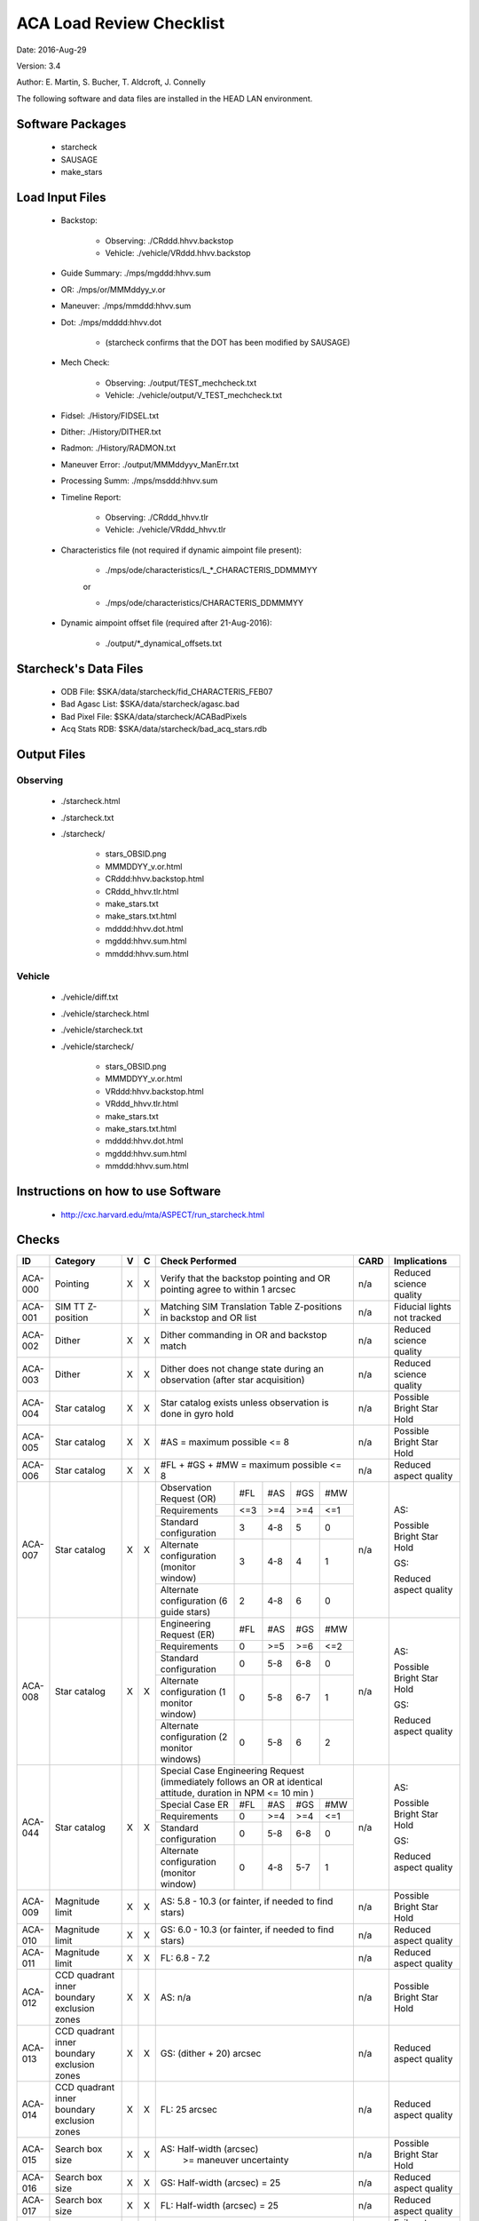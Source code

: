 ========================= 
ACA Load Review Checklist
========================= 

.. Please make all changes to the reStructured Text version of this
   file in the starcheck git project


Date: 2016-Aug-29

Version: 3.4

Author: E. Martin, S. Bucher, T. Aldcroft, J. Connelly

The following software and data files are installed in the HEAD LAN
environment.

Software Packages
-----------------
 
  - starcheck

  - SAUSAGE

  - make_stars

Load Input Files
----------------

  - Backstop: 

     * Observing: ./CRddd.hhvv.backstop

     * Vehicle: ./vehicle/VRddd.hhvv.backstop

  - Guide Summary: ./mps/mgddd:hhvv.sum

  - OR: ./mps/or/MMMddyy_v.or

  - Maneuver: ./mps/mmddd:hhvv.sum

  - Dot: ./mps/mdddd:hhvv.dot

      *  (starcheck confirms that the DOT has been modified by SAUSAGE)

  - Mech Check: 

      * Observing: ./output/TEST_mechcheck.txt

      * Vehicle: ./vehicle/output/V_TEST_mechcheck.txt

  - Fidsel: ./History/FIDSEL.txt

  - Dither: ./History/DITHER.txt

  - Radmon: ./History/RADMON.txt

  - Maneuver Error: ./output/MMMddyyv_ManErr.txt

  - Processing Summ: ./mps/msddd:hhvv.sum

  - Timeline Report:

      * Observing: ./CRddd_hhvv.tlr

      * Vehicle: ./vehicle/VRddd_hhvv.tlr

  - Characteristics file (not required if dynamic aimpoint file present):

      * ./mps/ode/characteristics/L_*_CHARACTERIS_DDMMMYY

      or

      * ./mps/ode/characteristics/CHARACTERIS_DDMMMYY

  - Dynamic aimpoint offset file (required after 21-Aug-2016):

      * ./output/\*_dynamical_offsets.txt

Starcheck's Data Files
----------------------

  - ODB File: $SKA/data/starcheck/fid_CHARACTERIS_FEB07
 
  - Bad Agasc List: $SKA/data/starcheck/agasc.bad
 
  - Bad Pixel File: $SKA/data/starcheck/ACABadPixels
 
  - Acq Stats RDB: $SKA/data/starcheck/bad_acq_stars.rdb


Output Files
------------

Observing
~~~~~~~~~  

  - ./starcheck.html

  - ./starcheck.txt

  - ./starcheck/
 
      - stars_OBSID.png
 
      - MMMDDYY_v.or.html
 
      - CRddd:hhvv.backstop.html

      - CRddd_hhvv.tlr.html
 
      - make_stars.txt
 
      - make_stars.txt.html
 
      - mdddd:hhvv.dot.html
 
      - mgddd:hhvv.sum.html
 
      - mmddd:hhvv.sum.html

Vehicle
~~~~~~~

  - ./vehicle/diff.txt

  - ./vehicle/starcheck.html
 
  - ./vehicle/starcheck.txt

  - ./vehicle/starcheck/
 
      - stars_OBSID.png
 
      - MMMDDYY_v.or.html
 
      - VRddd:hhvv.backstop.html

      - VRddd_hhvv.tlr.html
 
      - make_stars.txt
 
      - make_stars.txt.html
 
      - mdddd:hhvv.dot.html
 
      - mgddd:hhvv.sum.html
 
      - mmddd:hhvv.sum.html



Instructions on how to use Software
-----------------------------------

  - http://cxc.harvard.edu/mta/ASPECT/run_starcheck.html



Checks
------

+-------+------------------+-+-+-------------------------------------------+----+----------------+
|ID     |Category          |V|C|Check Performed                            |CARD|Implications    |
+=======+==================+=+=+===========================================+====+================+
|ACA-000|Pointing          |X|X|Verify that the backstop pointing and OR   |n/a |Reduced science |
|       |                  | | |pointing agree to within 1 arcsec          |    |quality         |
+-------+------------------+-+-+-------------------------------------------+----+----------------+
|ACA-001|SIM TT Z-position | |X|Matching SIM Translation Table Z-positions |n/a |Fiducial lights |
|       |                  | | |in backstop and OR list                    |    |not tracked     |
+-------+------------------+-+-+-------------------------------------------+----+----------------+
|ACA-002|Dither            |X|X|Dither commanding in OR and backstop match |n/a |Reduced science |
|       |                  | | |                                           |    |quality         |
+-------+------------------+-+-+-------------------------------------------+----+----------------+
|ACA-003|Dither            |X|X|Dither does not change state during an     |n/a |Reduced science |
|       |                  | | |observation (after star acquisition)       |    |quality         |
+-------+------------------+-+-+-------------------------------------------+----+----------------+
|ACA-004|Star catalog      |X|X|Star catalog exists unless observation is  |n/a |Possible Bright |
|       |                  | | |done in gyro hold                          |    |Star Hold       |
+-------+------------------+-+-+-------------------------------------------+----+----------------+
|ACA-005|Star catalog      |X|X|#AS = maximum possible <= 8                |n/a |Possible Bright |
|       |                  | | |                                           |    |Star Hold       |
+-------+------------------+-+-+-------------------------------------------+----+----------------+
|ACA-006|Star catalog      |X|X|#FL + #GS + #MW = maximum possible <= 8    |n/a |Reduced aspect  |
|       |                  | | |                                           |    |quality         |
+-------+------------------+-+-+--------------------+------+-----+----+----+----+----------------+
|       |                  |X|X|Observation Request | #FL  | #AS |#GS |#MW |    |                |
|       |                  | | |(OR)                |      |     |    |    |    |                |
|       |                  | | +--------------------+------+-----+----+----+    |AS:             |
|       |                  | | |Requirements        | <=3  | >=4 |>=4 |<=1 |    |                |
|       |                  | | +--------------------+------+-----+----+----+    |Possible Bright |
|       |                  | | |Standard            |  3   | 4-8 | 5  | 0  |    |Star Hold       |
|       |                  | | |configuration       |      |     |    |    |    |                |
|ACA-007|Star catalog      | | +--------------------+------+-----+----+----+n/a |                |
|       |                  | | |Alternate           |  3   | 4-8 | 4  | 1  |    |                |
|       |                  | | |configuration       |      |     |    |    |    |GS:             |
|       |                  | | |(monitor window)    |      |     |    |    |    |                |
|       |                  | | +--------------------+------+-----+----+----+    |Reduced aspect  |
|       |                  | | |Alternate           |  2   | 4-8 | 6  | 0  |    |quality         |
|       |                  | | |configuration (6    |      |     |    |    |    |                |
|       |                  | | |guide stars)        |      |     |    |    |    |                |
+-------+------------------+-+-+--------------------+------+-----+----+----+----+----------------+
|       |                  |X|X|Engineering Request | #FL  | #AS |#GS |#MW |    |                |
|       |                  | | |(ER)                |      |     |    |    |    |                |
|       |                  | | +--------------------+------+-----+----+----+    |AS:             |
|       |                  | | |Requirements        |  0   | >=5 |>=6 |<=2 |    |                |
|       |                  | | +--------------------+------+-----+----+----+    |Possible Bright |
|       |                  | | |Standard            |  0   | 5-8 |6-8 | 0  |    |Star Hold       |
|       |                  | | |configuration       |      |     |    |    |    |                |
|ACA-008|Star catalog      | | +--------------------+------+-----+----+----+n/a |                |
|       |                  | | |Alternate           |  0   | 5-8 |6-7 | 1  |    |                |
|       |                  | | |configuration (1    |      |     |    |    |    |GS:             |
|       |                  | | |monitor window)     |      |     |    |    |    |                |
|       |                  | | +--------------------+------+-----+----+----+    |Reduced aspect  |
|       |                  | | |Alternate           |  0   | 5-8 | 6  | 2  |    |quality         |
|       |                  | | |configuration (2    |      |     |    |    |    |                |
|       |                  | | |monitor windows)    |      |     |    |    |    |                |
+-------+------------------+-+-+--------------------+------+-----+----+----+----+----------------+
|       |                  |X|X|Special Case Engineering Request           |    |                |
|       |                  | | |(immediately follows an OR at identical    |    |                |
|       |                  | | |attitude, duration in NPM <= 10 min )      |    |                |
|       |                  | | +--------------------+------+-----+----+----+    |AS:             |
|       |                  | | |Special Case ER     | #FL  | #AS |#GS |#MW |    |                |
|       |                  | | |                    |      |     |    |    |    |Possible Bright |
|       |                  | | +--------------------+------+-----+----+----+    |Star Hold       |
|ACA-044|Star catalog      | | |Requirements        |  0   | >=4 |>=4 |<=1 |n/a |                |
|       |                  | | +--------------------+------+-----+----+----+    |GS:             |                
|       |                  | | |Standard            |  0   | 5-8 |6-8 | 0  |    |                |
|       |                  | | |configuration       |      |     |    |    |    |Reduced aspect  |
|       |                  | | +--------------------+------+-----+----+----+    |quality         |
|       |                  | | |Alternate           |  0   | 4-8 |5-7 | 1  |    |                |
|       |                  | | |configuration       |      |     |    |    |    |                |
|       |                  | | |(monitor window)    |      |     |    |    |    |                |
+-------+------------------+-+-+--------------------+------+-----+----+----+----+----------------+
|ACA-009|Magnitude limit   |X|X|AS: 5.8 - 10.3 (or fainter, if needed to   |n/a |Possible Bright |
|       |                  | | |find stars)                                |    |Star Hold       |
+-------+------------------+-+-+-------------------------------------------+----+----------------+
|ACA-010|Magnitude limit   |X|X|GS: 6.0 - 10.3 (or fainter, if needed to   |n/a |Reduced aspect  |
|       |                  | | |find stars)                                |    |quality         |
+-------+------------------+-+-+-------------------------------------------+----+----------------+
|ACA-011|Magnitude limit   |X|X|FL: 6.8 - 7.2                              |n/a |Reduced aspect  |
|       |                  | | |                                           |    |quality         |
+-------+------------------+-+-+-------------------------------------------+----+----------------+
|       |CCD quadrant inner|X|X|                                           |    |Possible Bright |
|ACA-012|boundary exclusion| | |AS: n/a                                    |n/a |Star Hold       |
|       |zones             | | |                                           |    |                |
+-------+------------------+-+-+-------------------------------------------+----+----------------+
|       |CCD quadrant inner|X|X|                                           |    |Reduced aspect  |
|ACA-013|boundary exclusion| | |GS: (dither + 20) arcsec                   |n/a |quality         |
|       |zones             | | |                                           |    |                |
+-------+------------------+-+-+-------------------------------------------+----+----------------+
|       |CCD quadrant inner|X|X|                                           |    |Reduced aspect  |
|ACA-014|boundary exclusion| | |FL: 25 arcsec                              |n/a |quality         |
|       |zones             | | |                                           |    |                |
+-------+------------------+-+-+-------------------------------------------+----+----------------+
|ACA-015|Search box size   |X|X|AS: Half-width (arcsec)                    |n/a |Possible Bright |
|       |                  | | |       >= maneuver uncertainty             |    |Star Hold       |
+-------+------------------+-+-+-------------------------------------------+----+----------------+
|ACA-016|Search box size   |X|X|GS: Half-width (arcsec) = 25               |n/a |Reduced aspect  |
|       |                  | | |                                           |    |quality         |
+-------+------------------+-+-+-------------------------------------------+----+----------------+
|ACA-017|Search box size   |X|X|FL: Half-width (arcsec) = 25               |n/a |Reduced aspect  |
|       |                  | | |                                           |    |quality         |
+-------+------------------+-+-+-------------------------------------------+----+----------------+
|ACA-018|Search box size   |X|X|Search box has <= 200 arcsec half-width    |n/a |Failure to track|
|       |                  | | |                                           |    |correct star    |
+-------+------------------+-+-+-------------------------------------------+----+----------------+
|ACA-019|ACA field-of-view |X|X|AS: Y,Z at least (half-width + dither)     |n/a |Possible Bright |
|       |limits            | | |inside field-of-view limits                |    |Star Hold       |
+-------+------------------+-+-+-------------------------------------------+----+----------------+
|ACA-020|ACA field-of-view |X|X|GS: Y,Z at least (half-width + dither)     |n/a |Reduced aspect  |
|       |limits            | | |inside field-of-view limits                |    |quality         |
+-------+------------------+-+-+-------------------------------------------+----+----------------+
|ACA-021|ACA field-of-view |X|X|FL: Z at least half-width inside           |n/a |Reduced aspect  |
|       |limits            | | |field-of-view limits                       |    |quality         |
+-------+------------------+-+-+-------------------------------------------+----+----------------+
|       |                  |X|X|AS: spoiled by another object brighter than|    |Possible Bright |
|ACA-022|Spoiler stars     | | |mag(AS) + 0.2, that lies closer than       |n/a |Star Hold       |
|       |                  | | |maneuver uncertainty to the AS search box  |    |                |
+-------+------------------+-+-+-------------------------------------------+----+----------------+
|       |                  |X|X|GS: spoiled by another object brighter than|    |Reduced aspect  |
|ACA-023|Spoiler stars     | | |mag(GS) + 0.2, that lies closer than       |n/a |quality         |
|       |                  | | |maneuver uncertainty to the GS search box  |    |                |
+-------+------------------+-+-+-------------------------------------------+----+----------------+
|       |                  | |X|FL: spoiled by another object brighter than|    |Reduced aspect  |
|ACA-024|Spoiler stars     | | |mag(FL) + 4.0, that lies closer than       |n/a |quality         |
|       |                  | | |(dither + 25) arcsec to the FL             |    |                |
+-------+------------------+-+-+-------------------------------------------+----+----------------+
|ACA-025|Bad pixels        |X|X|No guide star is within (dither + 25)      |n/a |Reduced aspect  |
|       |                  | | |arcsec (Y or Z) of a known bad pixel       |    |quality         |
+-------+------------------+-+-+-------------------------------------------+----+----------------+
|       |                  |X|X|Spoiler within 50 arcsec, spoiler is 4.5   |    |Reduced aspect  |
|ACA-026|Common column     | | |mag brighter than star, and spoiler is     |n/a |quality         |
|       |                  | | |located between star and readout           |    |                |
+-------+------------------+-+-+-------------------------------------------+----+----------------+
|       |                  |X|X|                                           |    |Reduced aspect  |
|       |                  | | |                                           |    |quality         |
|ACA-027|Readout sizes     | | |Acquisition star and guide star readout    |n/a |                |
|       |                  | | |sizes are all 6x6 for ORs                  |    |Ground          |
|       |                  | | |                                           |    |processing      |
|       |                  | | |                                           |    |difficulty      |
+-------+------------------+-+-+-------------------------------------------+----+----------------+
|ACA-028|Readout sizes     |X|X|Acquisition star and guide star readout    |n/a |No ACA Header 3 |
|       |                  | | |sizes are all 8x8 for ERs                  |    |telemetry       |
+-------+------------------+-+-+-------------------------------------------+----+----------------+
|ACA-029|Readout sizes     |X|X|Fiducial light readout sizes are all 8x8   |n/a |No ACA Header 3 |
|       |                  | | |                                           |    |telemetry       |
+-------+------------------+-+-+-------------------------------------------+----+----------------+
|ACA-030|Readout sizes     |X|X|Monitor window readout sizes are all 8x8   |n/a |Reduced science |
|       |                  | | |                                           |    |quality         |
+-------+------------------+-+-+-------------------------------------------+----+----------------+
|ACA-031|Bad AGASC IDs     |X|X|No selected acquisition star or guide      |n/a |Failure to track|
|       |                  | | |star to be in the bad AGASC ID list        |    |star            |
+-------+------------------+-+-+-------------------------------------------+----+----------------+
|ACA-032|AGASC requirements|X|X|Stars have a measured AGASC magnitude and  |n/a |Failure to track|
|       |                  | | |magnitude error                            |    |star            |
+-------+------------------+-+-+-------------------------------------------+----+----------------+
|ACA-033|Marginal stars    |X|X|Guide star has valid color information (B-V|n/a |Failure to track|
|       |                  | | |!= 0.700)                                  |    |star            |
+-------+------------------+-+-+-------------------------------------------+----+----------------+
|ACA-034|Fiducial lights   | |X|Verify FLs turned on via FIDSEL statement  |n/a |Reduced aspect  |
|       |                  | | |match expected FLs in star catalog         |    |quality         |
+-------+------------------+-+-+-------------------------------------------+----+----------------+
|ACA-035|Fiducial lights   | |X|Commanded fiducial light position matches  |n/a |Failure to track|
|       |                  | | |expected position                          |    |                |
+-------+------------------+-+-+-------------------------------------------+----+----------------+
|       |                  |X|X|Monitor window (if #MW = 1) is in image    |    |Ground          |
|ACA-036|Monitor commanding| | |slot #7                                    |n/a |processing      |
|       |                  | | |                                           |    |difficulty      |
+-------+------------------+-+-+-------------------------------------------+----+----------------+
|ACA-037|Monitor commanding|X|X|Monitor window is within 2.5 arcsec of the |n/a |Reduced science |
|       |                  | | |OR specification                           |    |quality         |
+-------+------------------+-+-+-------------------------------------------+----+----------------+
|ACA-038|Monitor commanding|X|X|Monitor window is not set to               |n/a |Reduced aspect  |
|       |                  | | |convert-to-track                           |    |quality         |
+-------+------------------+-+-+-------------------------------------------+----+----------------+
|ACA-039|Monitor commanding|X|X|Designated Tracked Star (DTS) image slot   |n/a |Failure to track|
|       |                  | | |must contain a guide star                  |    |                |
+-------+------------------+-+-+-------------------------------------------+----+----------------+
|ACA-040|Monitor commanding|X|X|Dither is disabled and enabled with correct|n/a |Failure to track|
|       |                  | | |timing                                     |    |                |
+-------+------------------+-+-+-------------------------------------------+----+----------------+
|       |                  |X|X|                                           |    |AS: Possible    |
|       |                  | | |                                           |    |Bright Star     |
|ACA-041|Magnitude         | | |Slot MAXMAG (faint limit) - star MAG >= 1.4|n/a |Hold, GS:       |
|       |                  | | |                                           |    |Reduced aspect  |
|       |                  | | |                                           |    |quality         |
+-------+------------------+-+-+-------------------------------------------+----+----------------+
|ACA-042|AGASC requirements|X|X|An AGASC star exists within ID_DIST_LIMIT  |n/a |Failure to track|
|       |                  | | |(1.5as) of the center of each search box   |    |star            |
+-------+------------------+-+-+-------------------------------------------+----+----------------+
|ACA-043|AGASC requirements|X|X|The assigned AGASC stars exist and are at  |n/a |Failure to track|
|       |                  | | |the correct YAG and ZAG                    |    |star            |
+-------+------------------+-+-+-------------------------------------------+----+----------------+
|ACA-045|Dark Current      |X|X|Check dark current calibration             |n/a |Incomplete      |
|       |Commanding        | | |commanding if present                      |    |calibration     |
|       |                  | | |                                           |    |data            |
+-------+------------------+-+-+-------------------------------------------+----+----------------+
|ACA-046|Magnitude         |X|X|Perigee catalogs have 3 or more GS         |n/a |Possible Bright |
|       |                  | | |magnitude 9.0 or brighter                  |    |Star Hold; NSM  |
|       |                  | | |                                           |    |safing action   |
+-------+------------------+-+-+-------------------------------------------+----+----------------+
|ACA-048|Pointing          |X|X|Confirm that PCAD attitudes match expected |n/a |Reduced science |
|       |                  | | |values based on target coordinates, target |    |quality         |
|       |                  | | |offsets, and ODB_SI_ALIGN values           |    |                |
+-------+------------------+-+-+-------------------------------------------+----+----------------+
                           
                           
                           
Key                        
---                        
                           
AS                         
  acquisition star         
                           
GS                         
  guide star               
                           
FL                         
  fiducial light           
                           
#AS                        
  number of acquisition stars
                           
#GS                        
  number of guide stars    
                           
#FL                        
  number of fiducial lights
                           
#MW                        
  number of monitor windows
                           

                           
                           
                           
                           
                           
                           
                           
                           
                           
                           
                           
                           
                           
                           
                           
                           
                           
                           
                           
                           
                           
                           
                           
                           
                           
                           
                           
                           
                           
                           
                           
                           
                           
                           
                           
                           
                           
                           
                           
                           
                           
                           
                           
                           
                           
                           
                           
                           
                           
                           
                           
                           
                           
                           
                           
                           
                           
                           
                           
                           
                           
                           
                           
                           
                           
                           
                           
                           
                           
                           
                           
                           
                           
                           
                           
                           
                           
                           
                           
                           
                           
                           
                           
                           
                           
                           
                           
                           
                           
                           
                           
                           
                           
                           
                           
                           
                           
                           
                           
                           
                           
                           
                           
                           
                           
                           
                           
                           
                           
                           
                           
                           
                           
                           
                           
                           
                           
                           
                           
                           
                           
                           
                           
                           
                           
                           
                           
                           
                           
                           
                           
                           
                           
                           
                           
                           
                           
                           
                           
                           
                           
                           
                           
                           
                           
                           
                           
                           
                           
                           
                           
                           
                           
                           
                           
                           
                           
                           
                           
